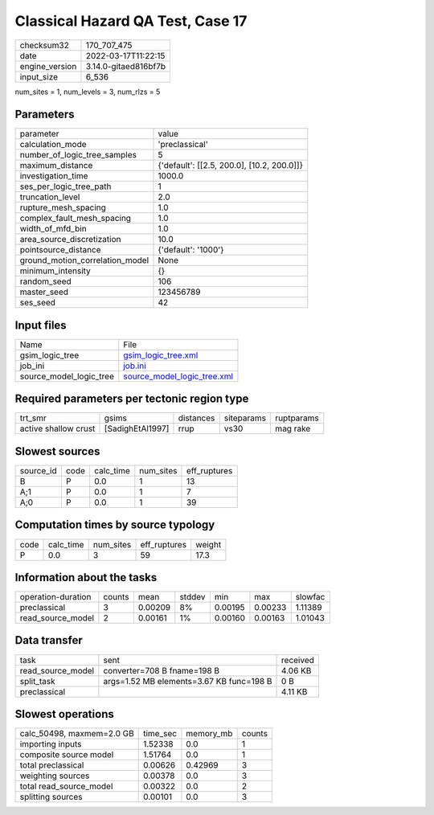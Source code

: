 Classical Hazard QA Test, Case 17
=================================

+----------------+----------------------+
| checksum32     | 170_707_475          |
+----------------+----------------------+
| date           | 2022-03-17T11:22:15  |
+----------------+----------------------+
| engine_version | 3.14.0-gitaed816bf7b |
+----------------+----------------------+
| input_size     | 6_536                |
+----------------+----------------------+

num_sites = 1, num_levels = 3, num_rlzs = 5

Parameters
----------
+---------------------------------+--------------------------------------------+
| parameter                       | value                                      |
+---------------------------------+--------------------------------------------+
| calculation_mode                | 'preclassical'                             |
+---------------------------------+--------------------------------------------+
| number_of_logic_tree_samples    | 5                                          |
+---------------------------------+--------------------------------------------+
| maximum_distance                | {'default': [[2.5, 200.0], [10.2, 200.0]]} |
+---------------------------------+--------------------------------------------+
| investigation_time              | 1000.0                                     |
+---------------------------------+--------------------------------------------+
| ses_per_logic_tree_path         | 1                                          |
+---------------------------------+--------------------------------------------+
| truncation_level                | 2.0                                        |
+---------------------------------+--------------------------------------------+
| rupture_mesh_spacing            | 1.0                                        |
+---------------------------------+--------------------------------------------+
| complex_fault_mesh_spacing      | 1.0                                        |
+---------------------------------+--------------------------------------------+
| width_of_mfd_bin                | 1.0                                        |
+---------------------------------+--------------------------------------------+
| area_source_discretization      | 10.0                                       |
+---------------------------------+--------------------------------------------+
| pointsource_distance            | {'default': '1000'}                        |
+---------------------------------+--------------------------------------------+
| ground_motion_correlation_model | None                                       |
+---------------------------------+--------------------------------------------+
| minimum_intensity               | {}                                         |
+---------------------------------+--------------------------------------------+
| random_seed                     | 106                                        |
+---------------------------------+--------------------------------------------+
| master_seed                     | 123456789                                  |
+---------------------------------+--------------------------------------------+
| ses_seed                        | 42                                         |
+---------------------------------+--------------------------------------------+

Input files
-----------
+-------------------------+--------------------------------------------------------------+
| Name                    | File                                                         |
+-------------------------+--------------------------------------------------------------+
| gsim_logic_tree         | `gsim_logic_tree.xml <gsim_logic_tree.xml>`_                 |
+-------------------------+--------------------------------------------------------------+
| job_ini                 | `job.ini <job.ini>`_                                         |
+-------------------------+--------------------------------------------------------------+
| source_model_logic_tree | `source_model_logic_tree.xml <source_model_logic_tree.xml>`_ |
+-------------------------+--------------------------------------------------------------+

Required parameters per tectonic region type
--------------------------------------------
+----------------------+------------------+-----------+------------+------------+
| trt_smr              | gsims            | distances | siteparams | ruptparams |
+----------------------+------------------+-----------+------------+------------+
| active shallow crust | [SadighEtAl1997] | rrup      | vs30       | mag rake   |
+----------------------+------------------+-----------+------------+------------+

Slowest sources
---------------
+-----------+------+-----------+-----------+--------------+
| source_id | code | calc_time | num_sites | eff_ruptures |
+-----------+------+-----------+-----------+--------------+
| B         | P    | 0.0       | 1         | 13           |
+-----------+------+-----------+-----------+--------------+
| A;1       | P    | 0.0       | 1         | 7            |
+-----------+------+-----------+-----------+--------------+
| A;0       | P    | 0.0       | 1         | 39           |
+-----------+------+-----------+-----------+--------------+

Computation times by source typology
------------------------------------
+------+-----------+-----------+--------------+--------+
| code | calc_time | num_sites | eff_ruptures | weight |
+------+-----------+-----------+--------------+--------+
| P    | 0.0       | 3         | 59           | 17.3   |
+------+-----------+-----------+--------------+--------+

Information about the tasks
---------------------------
+--------------------+--------+---------+--------+---------+---------+---------+
| operation-duration | counts | mean    | stddev | min     | max     | slowfac |
+--------------------+--------+---------+--------+---------+---------+---------+
| preclassical       | 3      | 0.00209 | 8%     | 0.00195 | 0.00233 | 1.11389 |
+--------------------+--------+---------+--------+---------+---------+---------+
| read_source_model  | 2      | 0.00161 | 1%     | 0.00160 | 0.00163 | 1.01043 |
+--------------------+--------+---------+--------+---------+---------+---------+

Data transfer
-------------
+-------------------+------------------------------------------+----------+
| task              | sent                                     | received |
+-------------------+------------------------------------------+----------+
| read_source_model | converter=708 B fname=198 B              | 4.06 KB  |
+-------------------+------------------------------------------+----------+
| split_task        | args=1.52 MB elements=3.67 KB func=198 B | 0 B      |
+-------------------+------------------------------------------+----------+
| preclassical      |                                          | 4.11 KB  |
+-------------------+------------------------------------------+----------+

Slowest operations
------------------
+---------------------------+----------+-----------+--------+
| calc_50498, maxmem=2.0 GB | time_sec | memory_mb | counts |
+---------------------------+----------+-----------+--------+
| importing inputs          | 1.52338  | 0.0       | 1      |
+---------------------------+----------+-----------+--------+
| composite source model    | 1.51764  | 0.0       | 1      |
+---------------------------+----------+-----------+--------+
| total preclassical        | 0.00626  | 0.42969   | 3      |
+---------------------------+----------+-----------+--------+
| weighting sources         | 0.00378  | 0.0       | 3      |
+---------------------------+----------+-----------+--------+
| total read_source_model   | 0.00322  | 0.0       | 2      |
+---------------------------+----------+-----------+--------+
| splitting sources         | 0.00101  | 0.0       | 3      |
+---------------------------+----------+-----------+--------+